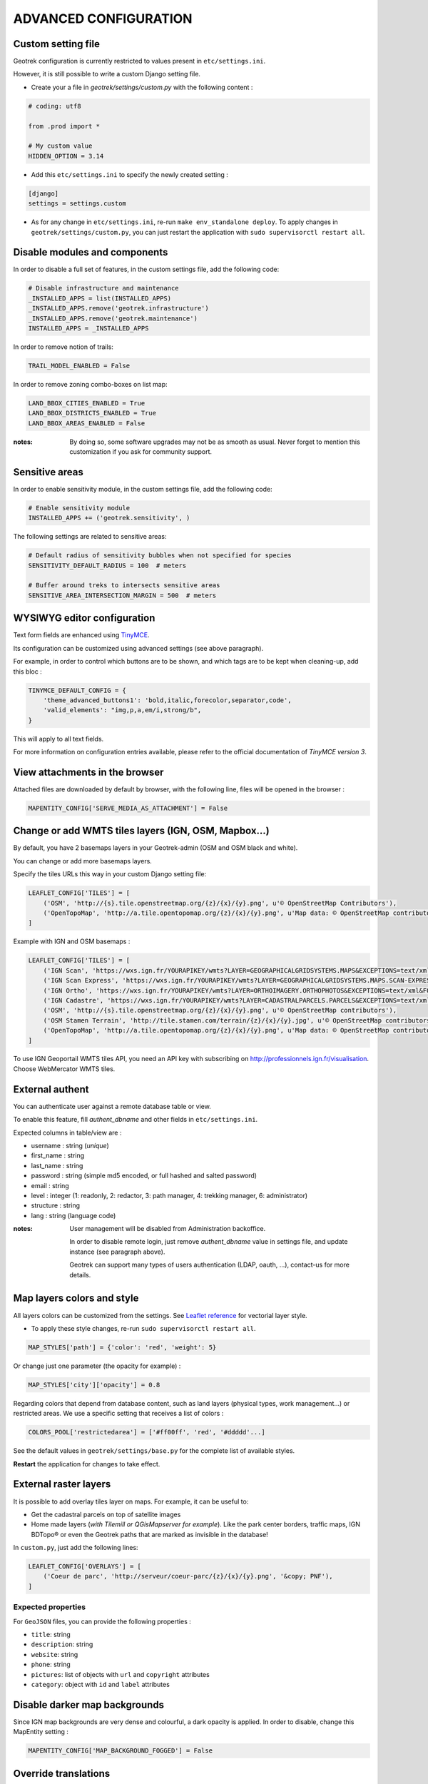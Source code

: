 .. _advanced-configuration-section:

======================
ADVANCED CONFIGURATION
======================

Custom setting file
-------------------

Geotrek configuration is currently restricted to values present in ``etc/settings.ini``.

However, it is still possible to write a custom Django setting file.

* Create your a file in *geotrek/settings/custom.py* with the following content :

.. code-block :: python

    # coding: utf8

    from .prod import *

    # My custom value
    HIDDEN_OPTION = 3.14

* Add this ``etc/settings.ini`` to specify the newly created setting :

.. code-block :: ini

    [django]
    settings = settings.custom

* As for any change in ``etc/settings.ini``, re-run ``make env_standalone deploy``. To apply changes in ``geotrek/settings/custom.py``, you can just restart the application with ``sudo supervisorctl restart all``.


Disable modules and components
------------------------------

In order to disable a full set of features, in the custom settings file,
add the following code:

.. code-block :: python

    # Disable infrastructure and maintenance
    _INSTALLED_APPS = list(INSTALLED_APPS)
    _INSTALLED_APPS.remove('geotrek.infrastructure')
    _INSTALLED_APPS.remove('geotrek.maintenance')
    INSTALLED_APPS = _INSTALLED_APPS

In order to remove notion of trails:

.. code-block :: python

    TRAIL_MODEL_ENABLED = False

In order to remove zoning combo-boxes on list map:

.. code-block :: python

    LAND_BBOX_CITIES_ENABLED = True
    LAND_BBOX_DISTRICTS_ENABLED = True
    LAND_BBOX_AREAS_ENABLED = False

:notes:

    By doing so, some software upgrades may not be as smooth as usual.
    Never forget to mention this customization if you ask for community support.


Sensitive areas
----------------------


In order to enable sensitivity module, in the custom settings file,
add the following code:

.. code-block :: python

    # Enable sensitivity module
    INSTALLED_APPS += ('geotrek.sensitivity', )

The following settings are related to sensitive areas:

.. code-block :: python

    # Default radius of sensitivity bubbles when not specified for species
    SENSITIVITY_DEFAULT_RADIUS = 100  # meters

    # Buffer around treks to intersects sensitive areas
    SENSITIVE_AREA_INTERSECTION_MARGIN = 500  # meters



WYSIWYG editor configuration
----------------------------

Text form fields are enhanced using `TinyMCE <http://tinymce.com>`_.

Its configuration can be customized using advanced settings (see above paragraph).

For example, in order to control which buttons are to be shown, and which tags
are to be kept when cleaning-up, add this bloc :

.. code-block :: python

    TINYMCE_DEFAULT_CONFIG = {
        'theme_advanced_buttons1': 'bold,italic,forecolor,separator,code',
        'valid_elements': "img,p,a,em/i,strong/b",
    }

This will apply to all text fields.

For more information on configuration entries available, please refer to the
official documentation of *TinyMCE version 3*.


View attachments in the browser
-------------------------------

Attached files are downloaded by default by browser, with the following line,
files will be opened in the browser :

.. code-block :: python

    MAPENTITY_CONFIG['SERVE_MEDIA_AS_ATTACHMENT'] = False


Change or add WMTS tiles layers (IGN, OSM, Mapbox...)
-----------------------------------------------------

By default, you have 2 basemaps layers in your Geotrek-admin (OSM and OSM black and white). 

You can change or add more basemaps layers.

Specify the tiles URLs this way in your custom Django setting file:

.. code-block :: python

    LEAFLET_CONFIG['TILES'] = [
        ('OSM', 'http://{s}.tile.openstreetmap.org/{z}/{x}/{y}.png', u'© OpenStreetMap Contributors'),
        ('OpenTopoMap', 'http://a.tile.opentopomap.org/{z}/{x}/{y}.png', u'Map data: © OpenStreetMap contributors, SRTM | Map style: © OpenTopoMap (CC-BY-SA)'),
    ]

Example with IGN and OSM basemaps : 

.. code-block :: python

    LEAFLET_CONFIG['TILES'] = [
        ('IGN Scan', 'https://wxs.ign.fr/YOURAPIKEY/wmts?LAYER=GEOGRAPHICALGRIDSYSTEMS.MAPS&EXCEPTIONS=text/xml&FORMAT=image/jpeg&SERVICE=WMTS&VERSION=1.0.0&REQUEST=GetTile&STYLE=normal&TILEMATRIXSET=PM&TILEMATRIX={z}&TILEROW={y}&TILECOL={x}', u'© IGN Geoportail'),
        ('IGN Scan Express', 'https://wxs.ign.fr/YOURAPIKEY/wmts?LAYER=GEOGRAPHICALGRIDSYSTEMS.MAPS.SCAN-EXPRESS.STANDARD&EXCEPTIONS=text/xml&FORMAT=image/jpeg&SERVICE=WMTS&VERSION=1.0.0&REQUEST=GetTile&STYLE=normal&TILEMATRIXSET=PM&TILEMATRIX={z}&TILEROW={y}&TILECOL={x}', u'© IGN Geoportail'),
        ('IGN Ortho', 'https://wxs.ign.fr/YOURAPIKEY/wmts?LAYER=ORTHOIMAGERY.ORTHOPHOTOS&EXCEPTIONS=text/xml&FORMAT=image/jpeg&SERVICE=WMTS&VERSION=1.0.0&REQUEST=GetTile&STYLE=normal&TILEMATRIXSET=PM&TILEMATRIX={z}&TILEROW={y}&TILECOL={x}', u'© IGN Geoportail'),
        ('IGN Cadastre', 'https://wxs.ign.fr/YOURAPIKEY/wmts?LAYER=CADASTRALPARCELS.PARCELS&EXCEPTIONS=text/xml&FORMAT=image/png&SERVICE=WMTS&VERSION=1.0.0&REQUEST=GetTile&STYLE=bdparcellaire_o&TILEMATRIXSET=PM&TILEMATRIX={z}&TILEROW={y}&TILECOL={x}', u'© IGN Geoportail'),
        ('OSM', 'http://{s}.tile.openstreetmap.org/{z}/{x}/{y}.png', u'© OpenStreetMap contributors'),
        ('OSM Stamen Terrain', 'http://tile.stamen.com/terrain/{z}/{x}/{y}.jpg', u'© OpenStreetMap contributors / Stamen Design'),
        ('OpenTopoMap', 'http://a.tile.opentopomap.org/{z}/{x}/{y}.png', u'Map data: © OpenStreetMap contributors, SRTM | Map style: © OpenTopoMap (CC-BY-SA)')
    ]

To use IGN Geoportail WMTS tiles API, you need an API key with subscribing on http://professionnels.ign.fr/visualisation. Choose WebMercator WMTS tiles.

External authent
----------------

You can authenticate user against a remote database table or view.

To enable this feature, fill *authent_dbname* and other fields in ``etc/settings.ini``.

Expected columns in table/view are :

* username : string (*unique*)
* first_name : string
* last_name : string
* password : string (simple md5 encoded, or full hashed and salted password)
* email : string
* level : integer (1: readonly, 2: redactor, 3: path manager, 4: trekking manager, 6: administrator)
* structure : string
* lang : string (language code)


:notes:

    User management will be disabled from Administration backoffice.

    In order to disable remote login, just remove *authent_dbname* value in settings
    file, and update instance (see paragraph above).

    Geotrek can support many types of users authentication (LDAP, oauth, ...), contact-us
    for more details.


Map layers colors and style
---------------------------

All layers colors can be customized from the settings.
See `Leaflet reference <http://leafletjs.com/reference.html#path>`_ for vectorial
layer style.

* To apply these style changes, re-run ``sudo supervisorctl restart all``.

.. code-block :: python

    MAP_STYLES['path'] = {'color': 'red', 'weight': 5}

Or change just one parameter (the opacity for example) :

.. code-block :: python

    MAP_STYLES['city']['opacity'] = 0.8


Regarding colors that depend from database content, such as land layers
(physical types, work management...) or restricted areas. We use a specific
setting that receives a list of colors :

.. code-block :: python

    COLORS_POOL['restrictedarea'] = ['#ff00ff', 'red', '#ddddd'...]


See the default values in ``geotrek/settings/base.py`` for the complete list
of available styles.

**Restart** the application for changes to take effect.


External raster layers
----------------------

It is possible to add overlay tiles layer on maps. For example, it can be useful to:

* Get the cadastral parcels on top of satellite images
* Home made layers (*with Tilemill or QGisMapserver for example*).
  Like the park center borders, traffic maps, IGN BDTopo® or even the Geotrek paths
  that are marked as invisible in the database!

In ``custom.py``, just add the following lines:

.. code-block :: python

    LEAFLET_CONFIG['OVERLAYS'] = [
        ('Coeur de parc', 'http://serveur/coeur-parc/{z}/{x}/{y}.png', '&copy; PNF'),
    ]


Expected properties
~~~~~~~~~~~~~~~~~~~

For ``GeoJSON`` files, you can provide the following properties :

* ``title``: string
* ``description``: string
* ``website``: string
* ``phone``: string
* ``pictures``: list of objects with ``url`` and ``copyright`` attributes
* ``category``: object with ``id`` and ``label`` attributes


Disable darker map backgrounds
------------------------------

Since IGN map backgrounds are very dense and colourful, a dark opacity is
applied. In order to disable, change this MapEntity setting :

.. code-block:: python

    MAPENTITY_CONFIG['MAP_BACKGROUND_FOGGED'] = False

  
Override translations
----------------------------

You can override default translation files available in each module (for example those from trekking module available in ``<geotrek-admin-folder>/geotrek/trekking/locale/fr/LC_MESSAGES/django.po``).

Don't edit these default files, use them to find which words you want to override.

Create the custom translations destination folder:

::

     cd  <geotrek-admin-folder>/geotrek/
     mkdir -p locale/en/LC_MESSAGES

Then create a ``django.po`` file in this directory. You can do one folder and one ``django.po`` file for each language (example  ``<geotrek-admin-folder>/geotrek/locale/fr/LC_MESSAGES/django.po`` for French translation overriding)

Override the translations that you want in these files.

Example of content for the French translation overriding:

::

    # MY FRENCH CUSTOM TRANSLATION
    # Copyright (C) YEAR THE PACKAGE'S COPYRIGHT HOLDER
    # This file is distributed under the same license as the PACKAGE package.
    # FIRST AUTHOR <EMAIL@ADDRESS>, YEAR.
    #
    msgid ""
    msgstr ""
    "Report-Msgid-Bugs-To: \n"
    "POT-Creation-Date: 2018-11-15 15:32+0200\n"
    "PO-Revision-Date: 2018-11-15 15:33+0100\n"
    "Last-Translator: \n"
    "Language-Team: LANGUAGE <LL@li.org>\n"
    "MIME-Version: 1.0\n"
    "Content-Type: text/plain; charset=UTF-8\n"
    "Content-Transfer-Encoding: 8bit\n"
    "Project-Id-Verésion: PACKAGE VERSION\n"
    "Plural-Forms: nplurals=2; plural=(n > 1);\n"
    "Project-Id-Version: \n"
    "X-Generator: Poedit 1.5.4\n"
      
    msgid "City"
    msgstr "Région"

    msgid "District"
    msgstr "Pays"

Apply changes : 

::

    cd <geotrek-admin-folder>
    make env_standalone deploy

Override public document OpenOffice template
--------------------------------------------

WARNING: Documentation to be updated. Geotrek-admin now uses Weasyprint to create public PDF based on HTML templates
and no more on ODT templates. Default HTML templates are in ``geotrek/trekking/templates/`` and can be copied in ``var/media/templates/`` with same path and file names to be overriden.

Copy the file ``geotrek/trekking/templates/trekking/trek_public.odt`` to
``var/media/templates/trekking/trek_public.odt``.

Edit the copy using *OpenOffice*.

.. note ::

    The default template may change in the future versions. You will be
    in charge of porting the modification to your copy.


Custom font in public document OpenOffice template
--------------------------------------------------

In order to use custom fonts in trek PDF, it is necessary to install the
font files on the server.

*Microsoft* fonts like *Arial* and *Verdana* can be installed via the package
manager ::

    sudo apt-get install ttf-mscorefonts-installer

For specific fonts, copy the ``.ttf`` (or ``.otf``) files into the folder
``/usr/local/share/fonts/custom/`` as root, and run the following command ::

    fc-cache

For more information, check out Ubuntu documentation.


Custom colors in public document OpenOffice template
----------------------------------------------------

Trek export geometries are translucid red by default. In order to control the
apparence of objects in public trek exports, use the following setting :

::

    MAP_STYLES['print']['path'] = {'weight': 3}

See *Leaflet* reference documentation for detail about layers apparence.


Custom logos
------------

You might also need to deploy logo images in the following places :

* ``var/media/upload/favicon.png``
* ``var/media/upload/logo-login.png``
* ``var/media/upload/logo-header.png``


Share services between several Geotrek instances
------------------------------------------------

As explained :ref:`in the design section <design-section>`, *Geotrek* relies
on several services. They are generic and reusable, and can thus be shared
between several instances, in order to save system resources for example.

A simple way to achieve this is to install one instance with everything
as usual (*standalone*), and plug the other instances on its underlying services.


Database
~~~~~~~~

Sharing your postgreSQL server is highly recommended. Create several databases
for each of your instances.

Then in ``etc/settings.ini``, adjust the ``host`` and ``dbname`` sections of
each instance.


Capture and conversion
~~~~~~~~~~~~~~~~~~~~~~

On the standalone server, make sure the services will be available to others.
Add the following lines in its ``settings.ini`` :

.. code-block:: python

    [convertit]
    host = 0.0.0.0

    [screamshotter]
    host = 0.0.0.0

In ``custom.py``, point the tiles URL to the shared services (replace ``SERVER`` by
the one you installed as standalone) :

.. code-block :: python

    MAPENTITY_CONFIG['CONVERSION_SERVER'] = 'http://SERVER:6543'
    MAPENTITY_CONFIG['CAPTURE_SERVER'] = 'http://SERVER:8001'


Shutdown useless services
~~~~~~~~~~~~~~~~~~~~~~~~~

Now that your instances point the shared server. You can shutdown the useless
services on each instance.

Start by stopping everything :

::

    sudo stop geotrek

Before you used to run ``make env_standalone deploy`` on every server.
Now you will have only one *standalone*, and on the other ones
the *Geotrek* application only.

To achieve this, you will just have to run the *prod* environment instead
of *standalone* in the deployment procedure (*or when settings are changed*) :

::

    make env_prod deploy


Control number of workers and request timeouts
----------------------------------------------

By default, the application runs on 4 processes, and timeouts after 30 seconds.

To control those values, add a section in ``etc/settings.ini`` for each running service.
See ``conf/settings-defaults.cfg`` for an exhaustive list:

::

    [gunicorn-app-conf]
    workers = 4
    timeout = 30

To know how many workers you should set, please refer to `gunicorn documentation <http://gunicorn-docs.readthedocs.org/en/latest/design.html#how-many-workers>`_.
